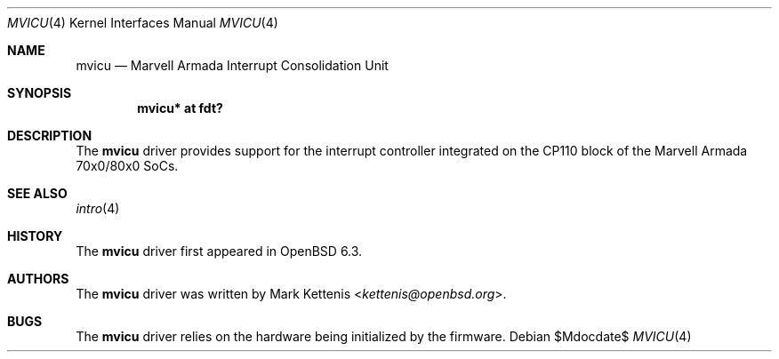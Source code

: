 .\"	$OpenBSD$
.\"
.\" Copyright (c) 2018 Mark Kettenis <kettenis@openbsd.org>
.\"
.\" Permission to use, copy, modify, and distribute this software for any
.\" purpose with or without fee is hereby granted, provided that the above
.\" copyright notice and this permission notice appear in all copies.
.\"
.\" THE SOFTWARE IS PROVIDED "AS IS" AND THE AUTHOR DISCLAIMS ALL WARRANTIES
.\" WITH REGARD TO THIS SOFTWARE INCLUDING ALL IMPLIED WARRANTIES OF
.\" MERCHANTABILITY AND FITNESS. IN NO EVENT SHALL THE AUTHOR BE LIABLE FOR
.\" ANY SPECIAL, DIRECT, INDIRECT, OR CONSEQUENTIAL DAMAGES OR ANY DAMAGES
.\" WHATSOEVER RESULTING FROM LOSS OF USE, DATA OR PROFITS, WHETHER IN AN
.\" ACTION OF CONTRACT, NEGLIGENCE OR OTHER TORTIOUS ACTION, ARISING OUT OF
.\" OR IN CONNECTION WITH THE USE OR PERFORMANCE OF THIS SOFTWARE.
.\"
.Dd $Mdocdate$
.Dt MVICU 4
.Os
.Sh NAME
.Nm mvicu
.Nd Marvell Armada Interrupt Consolidation Unit
.Sh SYNOPSIS
.Cd "mvicu* at fdt?"
.Sh DESCRIPTION
The
.Nm
driver provides support for the interrupt controller integrated on the
CP110 block of the Marvell Armada 70x0/80x0 SoCs.
.Sh SEE ALSO
.Xr intro 4
.Sh HISTORY
The
.Nm
driver first appeared in
.Ox 6.3 .
.Sh AUTHORS
.An -nosplit
The
.Nm
driver was written by
.An Mark Kettenis Aq Mt kettenis@openbsd.org .
.Sh BUGS
The
.Nm
driver relies on the hardware being initialized by the firmware.
